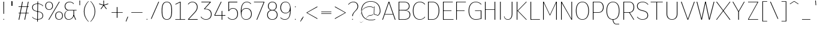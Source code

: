 SplineFontDB: 3.2
FontName: Untitled1
FullName: Untitled1
FamilyName: Untitled1
Weight: Regular
Copyright: Copyright (c) 2025, Bastien
UComments: "2025-9-1: Created with FontForge (http://fontforge.org)"
Version: 001.000
ItalicAngle: 0
UnderlinePosition: -100
UnderlineWidth: 50
Ascent: 800
Descent: 200
InvalidEm: 0
LayerCount: 2
Layer: 0 0 "Arri+AOgA-re" 1
Layer: 1 0 "Avant" 0
XUID: [1021 567 -905497874 12176008]
StyleMap: 0x0000
FSType: 0
OS2Version: 0
OS2_WeightWidthSlopeOnly: 0
OS2_UseTypoMetrics: 1
CreationTime: 1756745689
ModificationTime: 1756746653
OS2TypoAscent: 0
OS2TypoAOffset: 1
OS2TypoDescent: 0
OS2TypoDOffset: 1
OS2TypoLinegap: 90
OS2WinAscent: 0
OS2WinAOffset: 1
OS2WinDescent: 0
OS2WinDOffset: 1
HheadAscent: 0
HheadAOffset: 1
HheadDescent: 0
HheadDOffset: 1
DEI: 91125
Encoding: ISO8859-1
UnicodeInterp: none
NameList: AGL For New Fonts
DisplaySize: -48
AntiAlias: 1
FitToEm: 0
WinInfo: 0 18 14
BeginChars: 256 95

StartChar: space
Encoding: 32 32 0
Width: 201
VWidth: 999
Flags: HW
LayerCount: 2
EndChar

StartChar: exclam
Encoding: 33 33 1
Width: 301
VWidth: 999
Flags: HW
LayerCount: 2
Fore
SplineSet
141 721 m 1
 170 721 l 1
 169 238 l 1
 142 238 l 1
 141 721 l 1
174 18 m 0
 174 13 171 8 168 5 c 0
 165 2 161 0 156 0 c 0
 151 0 146 2 143 5 c 0
 140 8 137 13 137 18 c 0
 137 23 140 28 143 31 c 0
 146 34 151 36 156 36 c 0
 161 36 165 34 168 31 c 0
 171 28 174 23 174 18 c 0
EndSplineSet
EndChar

StartChar: quotedbl
Encoding: 34 34 2
Width: 381
VWidth: 999
Flags: HW
LayerCount: 2
Fore
SplineSet
189 772 m 1
 217 772 l 1
 217 576 l 1
 189 576 l 1
 189 772 l 1
204 576 m 1
 177 576 l 1
 177 772 l 1
 204 772 l 1
 204 576 l 1
EndSplineSet
EndChar

StartChar: numbersign
Encoding: 35 35 3
Width: 603
VWidth: 999
Flags: HW
LayerCount: 2
Fore
SplineSet
100 514 m 1
 100 536 l 1
 520 536 l 1
 520 514 l 1
 100 514 l 1
100 246 m 1
 100 268 l 1
 520 268 l 1
 520 246 l 1
 100 246 l 1
100 0 m 1
 248 721 l 1
 278 721 l 1
 129 0 l 1
 100 0 l 1
343 0 m 1
 491 721 l 1
 520 721 l 1
 372 0 l 1
 343 0 l 1
EndSplineSet
EndChar

StartChar: dollar
Encoding: 36 36 4
Width: 574
VWidth: 999
Flags: HW
LayerCount: 2
Fore
SplineSet
301 684 m 0
 389 684 472 647 530 582 c 1
 518 565 l 1
 463 628 384 664 301 664 c 0
 183 664 92 619 92 512 c 0
 92 425 152 378 240 359 c 2
 355 335 l 2
 457 313 526 260 526 159 c 0
 526 36 424 -18 289 -18 c 0
 203 -18 121 20 64 85 c 1
 76 101 l 1
 129 38 207 3 289 3 c 0
 408 3 499 51 499 159 c 0
 499 247 439 296 350 315 c 2
 235 339 l 2
 133 361 64 413 64 512 c 0
 64 634 167 684 301 684 c 0
287 772 m 1
 315 772 l 1
 303 -105 l 1
 275 -105 l 1
 287 772 l 1
EndSplineSet
EndChar

StartChar: percent
Encoding: 37 37 5
Width: 789
VWidth: 999
Flags: HW
LayerCount: 2
Fore
SplineSet
168 0 m 1
 613 721 l 1
 642 721 l 1
 198 0 l 1
 168 0 l 1
198 729 m 1
 299 729 359 662 359 560 c 0
 359 458 299 390 198 390 c 0
 97 390 36 458 36 560 c 0
 36 662 97 729 198 729 c 1
 198 708 l 1
 113 708 65 648 65 560 c 0
 65 472 113 412 198 412 c 0
 283 412 330 472 330 560 c 0
 330 648 283 708 198 708 c 1
 198 729 l 1
613 -8 m 1
 512 -8 451 59 451 161 c 0
 451 263 512 331 613 331 c 0
 714 331 775 263 775 161 c 0
 775 59 714 -8 613 -8 c 1
 613 13 l 1
 698 13 746 73 746 161 c 0
 746 249 698 309 613 309 c 0
 528 309 481 249 481 161 c 0
 481 73 528 13 613 13 c 1
 613 -8 l 1
EndSplineSet
EndChar

StartChar: ampersand
Encoding: 38 38 6
Width: 593
VWidth: 999
Flags: HW
LayerCount: 2
Fore
SplineSet
254 729 m 0
 322 729 387 701 433 650 c 1
 420 632 l 1
 378 680 318 708 254 708 c 0
 146 708 76 643 76 536 c 0
 76 463 128 400 200 386 c 1
 543 386 l 1
 543 364 l 1
 200 364 l 1
 179 375 l 1
 102 390 47 458 47 536 c 0
 47 658 130 729 254 729 c 0
179 375 m 1
 200 364 l 1
 119 343 63 270 63 187 c 0
 63 85 116 13 214 13 c 0
 314 13 399 87 412 187 c 1
 436 182 l 1
 419 72 325 -8 214 -8 c 0
 100 -8 34 70 34 187 c 0
 34 275 93 353 179 375 c 1
412 375 m 1
 441 375 l 1
 441 187 l 1
 522 0 l 1
 493 0 l 1
 412 187 l 1
 412 375 l 1
EndSplineSet
EndChar

StartChar: quotesingle
Encoding: 39 39 7
Width: 147
VWidth: 999
Flags: HW
LayerCount: 2
Fore
SplineSet
62 799 m 1
 91 799 l 1
 89 598 l 1
 64 598 l 1
 62 799 l 1
EndSplineSet
EndChar

StartChar: parenleft
Encoding: 40 40 8
Width: 334
VWidth: 999
Flags: HW
LayerCount: 2
Fore
SplineSet
284 772 m 1
 304 772 l 1
 188 655 123 497 123 332 c 0
 123 167 188 9 304 -108 c 1
 284 -108 l 1
 163 7 95 166 95 332 c 0
 95 498 163 657 284 772 c 1
EndSplineSet
EndChar

StartChar: parenright
Encoding: 41 41 9
Width: 334
VWidth: 999
Flags: HW
LayerCount: 2
Fore
SplineSet
40 772 m 1
 61 772 l 1
 182 657 249 498 249 332 c 0
 249 166 182 7 61 -108 c 1
 40 -108 l 1
 156 9 222 167 222 332 c 0
 222 497 156 655 40 772 c 1
EndSplineSet
EndChar

StartChar: asterisk
Encoding: 42 42 10
Width: 534
VWidth: 999
Flags: HW
LayerCount: 2
Fore
SplineSet
271 588 m 1
 81 648 l 1
 90 675 l 1
 279 612 l 1
 271 588 l 1
285 593 m 1
 169 431 l 1
 146 447 l 1
 264 607 l 1
 285 593 l 1
285 607 m 1
 403 447 l 1
 380 431 l 1
 264 593 l 1
 285 607 l 1
271 612 m 1
 460 675 l 1
 468 648 l 1
 279 588 l 1
 271 612 l 1
262 600 m 1
 260 799 l 1
 289 799 l 1
 287 600 l 1
 262 600 l 1
EndSplineSet
EndChar

StartChar: plus
Encoding: 43 43 11
Width: 603
VWidth: 999
Flags: HW
LayerCount: 2
Fore
SplineSet
78 278 m 1
 78 299 l 1
 542 299 l 1
 542 278 l 1
 78 278 l 1
295 57 m 1
 295 520 l 1
 325 520 l 1
 325 57 l 1
 295 57 l 1
EndSplineSet
EndChar

StartChar: comma
Encoding: 44 44 12
Width: 231
VWidth: 999
Flags: HW
LayerCount: 2
Fore
SplineSet
143 103 m 1
 172 103 l 1
 93 -103 l 1
 67 -103 l 1
 143 103 l 1
EndSplineSet
EndChar

StartChar: hyphen
Encoding: 45 45 13
Width: 603
VWidth: 999
Flags: HW
LayerCount: 2
Fore
SplineSet
78 278 m 1
 78 299 l 1
 542 299 l 1
 542 278 l 1
 78 278 l 1
EndSplineSet
EndChar

StartChar: period
Encoding: 46 46 14
Width: 251
VWidth: 999
Flags: HW
LayerCount: 2
Fore
SplineSet
148 10 m 0
 148 5 146 0 143 -3 c 0
 140 -6 135 -8 130 -8 c 0
 125 -8 120 -6 117 -3 c 0
 114 0 111 5 111 10 c 0
 111 15 114 20 117 23 c 0
 120 26 125 28 130 28 c 0
 135 28 140 26 143 23 c 0
 146 20 148 15 148 10 c 0
EndSplineSet
EndChar

StartChar: slash
Encoding: 47 47 15
Width: 417
VWidth: 999
Flags: HW
LayerCount: 2
Fore
SplineSet
358 729 m 1
 387 729 l 1
 72 -8 l 1
 42 -8 l 1
 358 729 l 1
EndSplineSet
EndChar

StartChar: zero
Encoding: 48 48 16
Width: 553
VWidth: 999
Flags: HW
LayerCount: 2
Fore
SplineSet
284 708 m 0
 123 708 96 547 96 360 c 0
 96 173 123 13 284 13 c 4
 445 13 472 173 472 360 c 0
 472 547 445 708 284 708 c 0
284 729 m 0
 459 729 502 582 502 360 c 0
 502 135 459 -8 284 -8 c 0
 109 -8 67 135 67 360 c 0
 67 582 109 729 284 729 c 0
EndSplineSet
EndChar

StartChar: one
Encoding: 49 49 17
Width: 553
VWidth: 999
Flags: HW
LayerCount: 2
Fore
SplineSet
281 721 m 1
 310 721 l 1
 310 22 l 1
 497 22 l 5
 497 0 l 5
 310 0 l 1
 281 0 l 1
 86 0 l 5
 86 22 l 5
 281 22 l 1
 281 695 l 1
 92 605 l 1
 92 631 l 1
 281 721 l 1
EndSplineSet
EndChar

StartChar: two
Encoding: 50 50 18
Width: 553
VWidth: 999
Flags: HW
HStem: 0 22<104.302 469> 708 21<185.331 308.303>
VStem: 439 30<434.436 591.732>
LayerCount: 2
Fore
SplineSet
62 630 m 1
 98 686 168 729 244 729 c 0
 374 729 469 644 469 512 c 0
 469 422 414 346 352 281 c 2
 104.301757812 26 l 5
 469 26 l 5
 469 0 l 1
 67 0 l 1
 67 22 l 1
 330 296 l 2
 388 357 439 428 439 512 c 0
 439 629 358 708 244 708 c 0
 172 708 106 659 80 616 c 1
 62 630 l 1
EndSplineSet
EndChar

StartChar: three
Encoding: 51 51 19
Width: 553
VWidth: 999
Flags: HW
LayerCount: 2
Fore
SplineSet
75 721 m 1
 469 721 l 1
 469 702 l 1
 219 429 l 1
 381 429 502 378 502 211 c 0
 502 71 403 -8 259 -8 c 0
 181 -8 86 38 46 105 c 5
 64 119 l 1
 100 55 185 13 259 13 c 0
 387 13 472 86 472 211 c 0
 472 347 376 408 228 408 c 2
 193 408 l 1
 186 429 l 1
 427 696 l 1
 75 696 l 1
 75 721 l 1
EndSplineSet
EndChar

StartChar: four
Encoding: 52 52 20
Width: 553
VWidth: 999
Flags: HW
LayerCount: 2
Fore
SplineSet
369 354 m 1
 398 365 l 1
 398 195 l 1
 526 195 l 1
 526 170 l 1
 398 170 l 1
 398 0 l 1
 369 0 l 1
 369 170 l 1
 67 170 l 1
 67 195 l 1
 338 721 l 1
 368 721 l 5
 97 195 l 5
 369 195 l 1
 369 354 l 1
EndSplineSet
EndChar

StartChar: five
Encoding: 53 53 21
Width: 553
VWidth: 999
Flags: HW
LayerCount: 2
Fore
SplineSet
129 346 m 5
 100 346 l 5
 100 721 l 5
 474 721 l 5
 474 694 l 5
 129 694 l 5
 129 381.459912167 l 5
 163.161022764 439.819970722 216.76074493 469 291 469 c 4
 425 469 502 376 502 238 c 4
 502 87 417 -8 266 -8 c 4
 183 -8 119 27 72 83 c 5
 89 98 l 5
 132 44 197 13 266 13 c 4
 400 13 472 102 472 238 c 4
 472 362 408 448 290 448 c 4
 221 448 153 407 129 346 c 5
EndSplineSet
EndChar

StartChar: six
Encoding: 54 54 22
Width: 553
VWidth: 999
Flags: HWO
LayerCount: 2
Fore
SplineSet
497 650 m 1
 485 632 l 1
 445 680 386 708 324 708 c 0
 139 708 96 529 96 317 c 2
 96 230 l 2
 96 102 162 13 284 13 c 0
 415 13 497 98 497 230 c 0
 497 360 423 447 297 447 c 0
 171 447 96 360 96 230 c 1
 77 230 l 1
 77 373 158 469 297 469 c 0
 440 469 526 374 526 230 c 0
 526 83 432 -8 284 -8 c 0
 123 -8 67 136 67 317 c 4
 67 544 125 729 324 729 c 0
 391 729 454 701 497 650 c 1
EndSplineSet
EndChar

StartChar: seven
Encoding: 55 55 23
Width: 553
VWidth: 999
Flags: HW
LayerCount: 2
Fore
SplineSet
67 699 m 1
 67 721 l 1
 502 721 l 1
 502 699 l 1
 67 699 l 1
472 699 m 1
 502 699 l 1
 200 0 l 1
 171 0 l 1
 472 699 l 1
EndSplineSet
EndChar

StartChar: eight
Encoding: 56 56 24
Width: 553
VWidth: 999
Flags: HW
LayerCount: 2
Fore
SplineSet
284 708 m 1
 284 729 l 1
 397 729 469 659 469 546 c 0
 469 434 396 365 284 365 c 0
 172 365 100 434 100 546 c 0
 100 659 171 729 284 729 c 1
 284 708 l 1
 187 708 129 644 129 546 c 0
 129 448 187 385 284 385 c 0
 381 385 439 448 439 546 c 0
 439 644 381 708 284 708 c 1
284 365 m 1
 284 385 l 1
 413 385 502 314 502 189 c 0
 502 64 414 -8 284 -8 c 0
 154 -8 67 64 67 189 c 0
 67 314 155 385 284 385 c 1
 284 365 l 1
 171 365 96 300 96 189 c 0
 96 78 171 13 284 13 c 0
 397 13 472 78 472 189 c 0
 472 300 397 365 284 365 c 1
EndSplineSet
EndChar

StartChar: nine
Encoding: 57 57 25
Width: 553
VWidth: 999
Flags: HW
LayerCount: 2
Fore
SplineSet
78 89 m 1
 125 41 189 13 256 13 c 0
 470 13 472 238 472 487 c 0
 472 616 407 708 284 708 c 0
 161 708 96 616 96 487 c 0
 96 361 163 274 284 274 c 0
 405 274 472 361 472 487 c 1
 499 487 l 1
 510 361 411 252 284 252 c 0
 147 252 67 347 67 487 c 0
 67 631 145 729 284 729 c 0
 443 729 502 588 502 409 c 0
 502 182 454 -8 256 -8 c 0
 184 -8 116 20 66 71 c 1
 78 89 l 1
EndSplineSet
EndChar

StartChar: colon
Encoding: 58 58 26
Width: 276
VWidth: 999
Flags: HW
LayerCount: 2
Fore
SplineSet
161 10 m 0
 161 5 159 0 156 -3 c 0
 153 -6 148 -8 143 -8 c 0
 138 -8 133 -6 130 -3 c 0
 127 0 124 5 124 10 c 0
 124 15 127 20 130 23 c 0
 133 26 138 28 143 28 c 0
 148 28 153 26 156 23 c 0
 159 20 161 15 161 10 c 0
161 526 m 0
 161 521 159 516 156 513 c 0
 153 510 148 507 143 507 c 0
 138 507 133 510 130 513 c 0
 127 516 124 521 124 526 c 0
 124 531 127 535 130 538 c 0
 133 541 138 544 143 544 c 0
 148 544 153 541 156 538 c 0
 159 535 161 531 161 526 c 0
EndSplineSet
EndChar

StartChar: semicolon
Encoding: 59 59 27
Width: 276
VWidth: 999
Flags: HW
LayerCount: 2
Fore
SplineSet
161 10 m 0
 161 5 159 0 156 -3 c 0
 153 -6 148 -8 143 -8 c 0
 138 -8 133 -6 130 -3 c 0
 127 0 124 5 124 10 c 0
 124 15 127 20 130 23 c 0
 133 26 138 28 143 28 c 0
 148 28 153 26 156 23 c 0
 159 20 161 15 161 10 c 0
189 103 m 1
 218 103 l 1
 93 -103 l 1
 67 -103 l 1
 189 103 l 1
EndSplineSet
EndChar

StartChar: less
Encoding: 60 60 28
Width: 563
VWidth: 999
Flags: HW
LayerCount: 2
Fore
SplineSet
67 257 m 1
 67 279 l 1
 512 540 l 1
 512 511 l 1
 67 257 l 1
67 257 m 1
 67 279 l 1
 512 25 l 1
 512 -4 l 1
 67 257 l 1
EndSplineSet
EndChar

StartChar: equal
Encoding: 61 61 29
Width: 603
VWidth: 999
Flags: HW
LayerCount: 2
Fore
SplineSet
100 297 m 1
 100 319 l 1
 520 319 l 1
 520 297 l 1
 100 297 l 1
520 238 m 1
 520 217 l 1
 100 217 l 1
 100 238 l 1
 520 238 l 1
EndSplineSet
EndChar

StartChar: greater
Encoding: 62 62 30
Width: 563
VWidth: 999
Flags: HW
LayerCount: 2
Fore
SplineSet
512 257 m 1
 67 511 l 1
 67 540 l 1
 512 279 l 1
 512 257 l 1
512 257 m 1
 67 -4 l 1
 67 25 l 1
 512 279 l 1
 512 257 l 1
EndSplineSet
EndChar

StartChar: question
Encoding: 63 63 31
Width: 518
VWidth: 999
Flags: HW
LayerCount: 2
Fore
SplineSet
48 622 m 1
 100 690 180 729 266 729 c 0
 387 729 466 658 466 539 c 0
 466 441 400 395 333 324 c 0
 285 274 244 213 244 144 c 1
 214 144 l 1
 214 222 267 287 322 343 c 0
 377 400 436 460 436 539 c 0
 436 643 370 708 266 708 c 0
 185 708 108 669 60 604 c 1
 48 622 l 1
247 10 m 0
 247 5 245 0 242 -3 c 0
 239 -6 234 -8 229 -8 c 0
 224 -8 219 -6 216 -3 c 0
 213 0 211 5 211 10 c 0
 211 15 213 20 216 23 c 0
 219 26 224 28 229 28 c 0
 234 28 239 26 242 23 c 0
 245 20 247 15 247 10 c 0
EndSplineSet
EndChar

StartChar: at
Encoding: 64 64 32
Width: 908
VWidth: 999
Flags: HW
LayerCount: 2
Fore
SplineSet
652 -10 m 1
 652 -31 l 1
 592 -50 529 -59 466 -59 c 0
 216 -59 64 104 64 357 c 0
 64 610 216 773 466 773 c 0
 719 773 869 600 869 340 c 0
 869 262 831 190 768 144 c 1
 757 143 l 1
 588 204 l 1
 597 222 l 1
 761 163 l 1
 811 208 841 272 841 340 c 0
 841 586 704 753 466 753 c 0
 232 753 91 596 91 357 c 0
 91 118 232 -38 466 -38 c 0
 529 -38 592 -29 652 -10 c 1
597 546 m 1
 618 546 l 1
 609 204 l 1
 588 204 l 1
 597 546 l 1
595 461 m 1
 610 471 l 1
 563 521 498 550 429 550 c 0
 135 550 1 310 1 -10 c 0
 1 -403 277 143 429 143 c 0
 488 143 544 165 588 204 c 1
 592 222 l 1
 546 184 488 164 429 164 c 0
 281 164 1 -431 1 -10 c 0
 1 301 141 530 429 530 c 0
 491 530 551 505 595 461 c 1
EndSplineSet
EndChar

StartChar: A
Encoding: 65 65 33
Width: 623
VWidth: 999
Flags: HW
LayerCount: 2
Fore
SplineSet
320 721 m 1
 335 721 l 1
 599 0 l 1
 569 0 l 1
 307 721 l 1
 320 721 l 1
306 721 m 1
 334 721 l 1
 71 0 l 1
 42 0 l 1
 306 721 l 1
153 226 m 1
 488 226 l 1
 488 206 l 1
 153 206 l 1
 153 226 l 1
EndSplineSet
EndChar

StartChar: B
Encoding: 66 66 34
Width: 613
VWidth: 999
Flags: HW
LayerCount: 2
Fore
SplineSet
100 721 m 1
 337 721 l 2
 464 721 557 663 557 545 c 0
 557 429 463 374 337 374 c 1
 100 383 l 1
 100 393 l 1
 337 393 l 2
 447 393 528 444 528 546 c 0
 528 648 447 699 337 699 c 2
 100 699 l 1
 100 721 l 1
100 383 m 1
 337 384 l 2
 478 384 589 333 589 206 c 0
 589 69 483 0 337 0 c 2
 100 0 l 1
 115 22 l 1
 337 22 l 2
 465 22 559 79 559 197 c 0
 559 315 465 373 337 373 c 2
 100 373 l 1
 100 383 l 1
100 721 m 1
 129 721 l 1
 129 0 l 1
 100 0 l 1
 100 721 l 1
EndSplineSet
EndChar

StartChar: C
Encoding: 67 67 35
Width: 608
VWidth: 999
Flags: HW
LayerCount: 2
Fore
SplineSet
568 611 m 1
 517 672 442 708 362 708 c 0
 180 708 96 558 96 360 c 0
 96 162 180 13 362 13 c 0
 452 13 514 45 568 117 c 1
 581 99 l 1
 529 31 447 -8 362 -8 c 0
 164 -8 67 147 67 360 c 0
 67 573 164 729 362 729 c 0
 455 729 520 700 581 629 c 1
 568 611 l 1
EndSplineSet
EndChar

StartChar: D
Encoding: 68 68 36
Width: 623
VWidth: 999
Flags: HW
LayerCount: 2
Fore
SplineSet
100 699 m 1
 100 721 l 1
 288 721 l 2
 478 721 574 574 574 371 c 0
 574 159 483 0 288 0 c 2
 100 0 l 1
 100 22 l 1
 288 22 l 2
 468 22 544 173 544 371 c 0
 544 560 462 699 288 699 c 2
 100 699 l 1
100 721 m 1
 129 721 l 1
 129 0 l 1
 100 0 l 1
 100 721 l 1
EndSplineSet
EndChar

StartChar: E
Encoding: 69 69 37
Width: 553
VWidth: 999
Flags: HW
LayerCount: 2
Fore
SplineSet
100 721 m 1
 129 721 l 1
 129 0 l 1
 100 0 l 1
 100 721 l 1
115 699 m 1
 115 721 l 1
 511 721 l 1
 511 699 l 1
 115 699 l 1
115 350 m 1
 115 371 l 1
 454 371 l 1
 454 350 l 1
 115 350 l 1
115 0 m 1
 115 22 l 1
 539 22 l 1
 539 0 l 1
 115 0 l 1
EndSplineSet
EndChar

StartChar: F
Encoding: 70 70 38
Width: 548
VWidth: 999
Flags: HW
LayerCount: 2
Fore
SplineSet
100 721 m 1
 129 721 l 1
 129 0 l 1
 100 0 l 1
 100 721 l 1
115 699 m 1
 115 721 l 1
 506 721 l 1
 506 699 l 1
 115 699 l 1
115 350 m 1
 115 371 l 1
 450 371 l 1
 450 350 l 1
 115 350 l 1
EndSplineSet
EndChar

StartChar: G
Encoding: 71 71 39
Width: 653
VWidth: 999
Flags: HW
LayerCount: 2
Fore
SplineSet
592 612 m 1
 534 673 453 708 369 708 c 0
 184 708 96 560 96 360 c 0
 96 164 186 22 369 22 c 0
 449 22 530 36 605 65 c 1
 605 43 l 1
 530 14 449 0 369 0 c 0
 171 0 67 150 67 360 c 0
 67 574 168 729 369 729 c 0
 458 729 543 693 605 630 c 1
 592 612 l 1
575 43 m 1
 575 360 l 1
 605 360 l 1
 605 43 l 1
 575 43 l 1
605 371 m 1
 605 350 l 1
 336 350 l 1
 336 371 l 1
 605 371 l 1
EndSplineSet
EndChar

StartChar: H
Encoding: 72 72 40
Width: 613
VWidth: 999
Flags: HW
LayerCount: 2
Fore
SplineSet
100 721 m 1
 129 721 l 1
 129 0 l 1
 100 0 l 1
 100 721 l 1
501 0 m 1
 501 721 l 1
 531 721 l 1
 531 0 l 1
 501 0 l 1
115 386 m 1
 115 407 l 1
 516 407 l 1
 516 386 l 1
 115 386 l 1
EndSplineSet
EndChar

StartChar: I
Encoding: 73 73 41
Width: 231
VWidth: 999
Flags: W
HStem: 0 21G<105 134> 701 20G<105 134>
VStem: 105 29<0 721>
LayerCount: 2
Fore
SplineSet
105 721 m 1
 134 721 l 1
 134 0 l 1
 105 0 l 1
 105 721 l 1
EndSplineSet
EndChar

StartChar: J
Encoding: 74 74 42
Width: 482
VWidth: 999
Flags: HW
LayerCount: 2
Fore
SplineSet
367 721 m 1
 397 721 l 1
 397 216 l 2
 397 85 330 -8 206 -8 c 0
 120 -8 63 37 44 121 c 1
 57 139 l 1
 71 58 124 12 206 12 c 0
 315 12 367 99 367 216 c 2
 367 721 l 1
EndSplineSet
EndChar

StartChar: K
Encoding: 75 75 43
Width: 583
VWidth: 999
Flags: HW
LayerCount: 2
Fore
SplineSet
100 721 m 1
 129 721 l 1
 129 0 l 1
 100 0 l 1
 100 721 l 1
494 721 m 1
 524 721 l 1
 158 360 l 1
 524 0 l 1
 494 0 l 1
 129 360 l 1
 494 721 l 1
EndSplineSet
EndChar

StartChar: L
Encoding: 76 76 44
Width: 523
VWidth: 999
Flags: HW
LayerCount: 2
Fore
SplineSet
100 721 m 1
 129 721 l 1
 129 0 l 1
 100 0 l 1
 100 721 l 1
115 0 m 1
 115 22 l 1
 494 22 l 1
 494 0 l 1
 115 0 l 1
EndSplineSet
EndChar

StartChar: M
Encoding: 77 77 45
Width: 754
VWidth: 999
Flags: HW
LayerCount: 2
Fore
SplineSet
100 721 m 1
 129 721 l 1
 129 0 l 1
 100 0 l 1
 100 721 l 1
645 721 m 1
 675 721 l 1
 675 0 l 1
 645 0 l 1
 645 721 l 1
108 721 m 1
 129 721 l 1
 398 180 l 1
 377 180 l 1
 108 721 l 1
645 721 m 1
 667 721 l 1
 398 180 l 1
 377 180 l 1
 645 721 l 1
EndSplineSet
EndChar

StartChar: N
Encoding: 78 78 46
Width: 643
VWidth: 999
Flags: HW
LayerCount: 2
Fore
SplineSet
100 721 m 1
 129 721 l 1
 129 0 l 1
 100 0 l 1
 100 721 l 1
532 721 m 1
 561 721 l 1
 561 0 l 1
 532 0 l 1
 532 721 l 1
100 721 m 1
 129 721 l 1
 554 0 l 1
 532 0 l 1
 100 721 l 1
EndSplineSet
EndChar

StartChar: O
Encoding: 79 79 47
Width: 663
VWidth: 999
Flags: W
HStem: -8 21<273.846 408.154> 708 21<274.389 407.611>
VStem: 67 29<223.103 497.045> 586 29<223.103 497.045>
LayerCount: 2
Fore
SplineSet
341 729 m 1
 532 729 615 569 615 360 c 0
 615 151 532 -8 341 -8 c 0
 150 -8 67 151 67 360 c 0
 67 569 150 729 341 729 c 1
 341 708 l 1
 166 708 96 555 96 360 c 0
 96 165 166 13 341 13 c 0
 516 13 586 165 586 360 c 0
 586 555 516 708 341 708 c 1
 341 729 l 1
EndSplineSet
EndChar

StartChar: P
Encoding: 80 80 48
Width: 603
VWidth: 999
Flags: HW
LayerCount: 2
Fore
SplineSet
100 721 m 1
 129 721 l 1
 129 0 l 1
 100 0 l 1
 100 721 l 1
115 721 m 1
 341 721 l 2
 472 721 553 637 553 505 c 0
 553 373 472 288 341 288 c 2
 115 288 l 1
 115 310 l 1
 341 310 l 2
 456 310 524 388 524 505 c 0
 524 622 456 699 341 699 c 2
 115 699 l 1
 115 721 l 1
EndSplineSet
EndChar

StartChar: Q
Encoding: 81 81 49
Width: 663
VWidth: 999
Flags: HW
LayerCount: 2
Fore
SplineSet
341 729 m 1
 532 729 614 570 614 361 c 0
 614 152 532 -7 341 -7 c 0
 150 -7 67 152 67 361 c 0
 67 570 150 729 341 729 c 1
 341 708 l 1
 166 708 96 556 96 361 c 0
 96 166 166 14 341 14 c 0
 516 14 585 166 585 361 c 0
 585 556 516 708 341 708 c 1
 341 729 l 1
355 1 m 1
 355 -88 398 -175 478 -175 c 2
 600 -175 l 1
 600 -197 l 1
 478 -197 l 2
 384 -197 326 -101 326 1 c 1
 355 1 l 1
EndSplineSet
EndChar

StartChar: R
Encoding: 82 82 50
Width: 603
VWidth: 999
Flags: HW
LayerCount: 2
Fore
SplineSet
100 721 m 1
 129 721 l 1
 129 0 l 1
 100 0 l 1
 100 721 l 1
115 721 m 1
 341 721 l 2
 472 721 553 637 553 505 c 0
 553 373 472 288 341 288 c 2
 115 288 l 1
 115 310 l 1
 341 310 l 2
 456 310 524 388 524 505 c 0
 524 622 456 699 341 699 c 2
 115 699 l 1
 115 721 l 1
356 299 m 1
 553 0 l 1
 524 0 l 1
 326 299 l 1
 356 299 l 1
EndSplineSet
EndChar

StartChar: S
Encoding: 83 83 51
Width: 583
VWidth: 999
Flags: HW
LayerCount: 2
Fore
SplineSet
306 729 m 0
 396 729 481 690 539 622 c 1
 526 604 l 1
 472 670 391 708 306 708 c 0
 187 708 96 659 96 550 c 0
 96 462 156 414 245 392 c 2
 361 363 l 2
 465 337 533 279 533 175 c 0
 533 49 431 -8 294 -8 c 0
 206 -8 123 31 67 99 c 1
 79 117 l 1
 131 52 210 13 294 13 c 0
 414 13 503 65 503 175 c 0
 503 265 445 315 355 337 c 2
 239 366 l 2
 136 392 67 448 67 550 c 0
 67 674 170 729 306 729 c 0
EndSplineSet
EndChar

StartChar: T
Encoding: 84 84 52
Width: 613
VWidth: 999
Flags: HW
LayerCount: 2
Fore
SplineSet
64 699 m 1
 64 721 l 1
 567 721 l 1
 567 699 l 1
 64 699 l 1
301 710 m 1
 330 710 l 1
 330 0 l 1
 301 0 l 1
 301 710 l 1
EndSplineSet
EndChar

StartChar: U
Encoding: 85 85 53
Width: 638
VWidth: 999
Flags: HW
LayerCount: 2
Fore
SplineSet
100 721 m 1
 129 721 l 1
 129 228 l 2
 129 99 203 13 328 13 c 0
 454 13 527 99 527 228 c 2
 527 721 l 1
 556 721 l 1
 556 228 l 2
 556 85 470 -8 328 -8 c 0
 186 -8 100 85 100 228 c 2
 100 721 l 1
EndSplineSet
EndChar

StartChar: V
Encoding: 86 86 54
Width: 658
VWidth: 999
Flags: HW
LayerCount: 2
Fore
SplineSet
50 721 m 1
 80 721 l 1
 350 0 l 1
 324 0 l 1
 50 721 l 1
597 721 m 1
 626 721 l 1
 353 0 l 1
 327 0 l 1
 597 721 l 1
EndSplineSet
EndChar

StartChar: W
Encoding: 87 87 55
Width: 824
VWidth: 999
Flags: HW
LayerCount: 2
Fore
SplineSet
50 721 m 1
 80 721 l 1
 178 360 l 1
 274 0 l 1
 248 0 l 1
 149 360 l 1
 50 721 l 1
250 0 m 1
 328 360 l 1
 328 360 l 1
 409 721 l 1
 435 721 l 1
 357 360 l 1
 357 360 l 1
 277 0 l 1
 250 0 l 1
412 721 m 1
 438 721 l 1
 519 360 l 1
 519 360 l 1
 596 0 l 1
 570 0 l 1
 489 360 l 1
 489 360 l 1
 412 721 l 1
573 0 m 1
 668 360 l 1
 767 721 l 1
 796 721 l 1
 698 360 l 1
 599 0 l 1
 573 0 l 1
EndSplineSet
EndChar

StartChar: X
Encoding: 88 88 56
Width: 663
VWidth: 999
Flags: HW
LayerCount: 2
Fore
SplineSet
42 721 m 1
 75 721 l 1
 356 360 l 1
 640 0 l 1
 607 0 l 1
 326 360 l 1
 42 721 l 1
611 721 m 1
 640 721 l 1
 355 360 l 1
 71 0 l 1
 42 0 l 1
 327 360 l 1
 611 721 l 1
EndSplineSet
EndChar

StartChar: Y
Encoding: 89 89 57
Width: 593
VWidth: 999
Flags: HW
LayerCount: 2
Fore
SplineSet
50 721 m 1
 80 721 l 1
 317 324 l 1
 290 324 l 1
 50 721 l 1
530 721 m 1
 559 721 l 1
 320 324 l 1
 293 324 l 1
 530 721 l 1
290 324 m 1
 320 324 l 1
 320 0 l 1
 290 0 l 1
 290 324 l 1
EndSplineSet
EndChar

StartChar: Z
Encoding: 90 90 58
Width: 603
VWidth: 999
Flags: HW
LayerCount: 2
Fore
SplineSet
100 699 m 1
 100 721 l 1
 520 721 l 1
 520 699 l 1
 100 699 l 1
100 0 m 1
 100 22 l 1
 520 22 l 1
 520 0 l 1
 100 0 l 1
507 722 m 1
 520 699 l 1
 113 -1 l 1
 100 22 l 1
 507 722 l 1
EndSplineSet
EndChar

StartChar: bracketleft
Encoding: 91 91 59
Width: 381
VWidth: 999
Flags: HW
LayerCount: 2
Fore
SplineSet
95 772 m 1
 123 772 l 1
 123 -108 l 1
 95 -108 l 1
 95 772 l 1
123 751 m 1
 123 772 l 1
 298 772 l 1
 298 751 l 1
 123 751 l 1
123 -108 m 1
 123 -88 l 1
 298 -88 l 1
 298 -108 l 1
 123 -108 l 1
EndSplineSet
EndChar

StartChar: backslash
Encoding: 92 92 60
Width: 417
VWidth: 999
Flags: HW
LayerCount: 2
Fore
SplineSet
42 729 m 1
 72 729 l 1
 387 -8 l 1
 358 -8 l 1
 42 729 l 1
EndSplineSet
EndChar

StartChar: bracketright
Encoding: 93 93 61
Width: 381
VWidth: 999
Flags: HW
LayerCount: 2
Fore
SplineSet
270 772 m 1
 298 772 l 1
 298 -108 l 1
 270 -108 l 1
 270 772 l 1
270 751 m 1
 95 751 l 1
 95 772 l 1
 270 772 l 1
 270 751 l 1
270 -108 m 1
 95 -108 l 1
 95 -88 l 1
 270 -88 l 1
 270 -108 l 1
EndSplineSet
EndChar

StartChar: asciicircum
Encoding: 94 94 62
Width: 480
VWidth: 999
Flags: HW
LayerCount: 2
Fore
SplineSet
64 658 m 1
 235 773 l 1
 259 773 l 1
 430 658 l 1
 417 642 l 1
 247 756 l 1
 247 756 l 1
 76 642 l 1
 64 658 l 1
EndSplineSet
EndChar

StartChar: underscore
Encoding: 95 95 63
Width: 533
VWidth: 999
Flags: HW
LayerCount: 2
Fore
SplineSet
100 0 m 1
 448 0 l 1
 448 -22 l 1
 100 -22 l 1
 100 0 l 1
EndSplineSet
EndChar

StartChar: grave
Encoding: 96 96 64
Width: 269
VWidth: 999
Flags: HW
LayerCount: 2
Fore
SplineSet
125 799 m 1
 153 799 l 1
 166 598 l 1
 141 598 l 1
 125 799 l 1
EndSplineSet
EndChar

StartChar: a
Encoding: 97 97 65
Width: 533
VWidth: 999
Flags: HW
LayerCount: 2
Fore
SplineSet
88 464 m 1
 135 520 185 544 258 544 c 0
 378 544 448 461 448 337 c 2
 448 0 l 1
 423 0 l 1
 419 101 l 1
 419 337 l 2
 419 446 362 522 258 522 c 0
 197 522 138 494 100 446 c 1
 88 464 l 1
448 305 m 1
 448 284 l 1
 243 284 l 2
 155 284 96 233 96 148 c 0
 96 63 155 13 243 13 c 0
 318 13 386 56 419 123 c 1
 419 101 l 1
 380 33 307 -8 229 -8 c 0
 131 -8 67 51 67 148 c 0
 67 251 144 305 253 305 c 2
 448 305 l 1
EndSplineSet
EndChar

StartChar: b
Encoding: 98 98 66
Width: 587
VWidth: 999
Flags: HW
LayerCount: 2
Fore
SplineSet
83 729 m 1
 113 729 l 1
 113 144 l 1
 108 0 l 1
 83 0 l 1
 83 144 l 1
 83 729 l 1
103 434 m 1
 147 502 221 544 302 544 c 0
 455 544 537 430 537 268 c 0
 537 106 455 -8 302 -8 c 0
 221 -8 147 33 103 101 c 1
 113 115 l 1
 154 51 226 12 302 12 c 0
 440 12 507 120 507 268 c 0
 507 416 440 523 302 523 c 0
 226 523 154 484 113 420 c 1
 103 434 l 1
EndSplineSet
EndChar

StartChar: c
Encoding: 99 99 67
Width: 508
VWidth: 999
Flags: HW
LayerCount: 2
Fore
SplineSet
455 455 m 1
 444 439 l 1
 401 498 351 524 277 524 c 0
 147 524 96 412 96 268 c 0
 96 124 147 11 277 11 c 0
 343 11 405 43 444 96 c 1
 455 80 l 1
 413 24 347 -8 277 -8 c 0
 133 -8 67 110 67 268 c 0
 67 426 133 544 277 544 c 0
 355 544 408 517 455 455 c 1
EndSplineSet
EndChar

StartChar: d
Encoding: 100 100 68
Width: 587
VWidth: 999
Flags: HW
LayerCount: 2
Fore
SplineSet
491 729 m 1
 520 729 l 1
 520 144 l 1
 520 0 l 1
 495 0 l 1
 491 144 l 1
 491 729 l 1
501 434 m 1
 491 420 l 1
 450 484 378 523 302 523 c 0
 164 523 96 416 96 268 c 0
 96 120 164 12 302 12 c 0
 378 12 450 51 491 115 c 1
 501 101 l 1
 457 33 382 -8 301 -8 c 0
 148 -8 67 106 67 268 c 0
 67 430 148 544 301 544 c 0
 382 544 457 502 501 434 c 1
EndSplineSet
EndChar

StartChar: e
Encoding: 101 101 69
Width: 548
VWidth: 999
Flags: HW
LayerCount: 2
Fore
SplineSet
493 263 m 1
 467 263 l 1
 467 283 l 2
 467 418 416 522 293 522 c 0
 163 522 96 422 96 283 c 2
 96 273 l 1
 96 263 l 2
 96 119 160 13 293 13 c 0
 355 13 416 35 464 75 c 1
 476 57 l 1
 424 15 360 -8 293 -8 c 0
 142 -8 67 110 67 273 c 0
 67 431 144 544 293 544 c 0
 434 544 497 427 497 273 c 0
 497 269 496 266 493 263 c 1
67 263 m 1
 67 283 l 1
 497 283 l 1
 493 263 l 1
 67 263 l 1
EndSplineSet
EndChar

StartChar: f
Encoding: 102 102 70
Width: 422
VWidth: 999
Flags: HW
LayerCount: 2
Fore
SplineSet
185 0 m 1
 185 624 l 2
 185 704 242 750 325 750 c 0
 339 750 354 749 368 748 c 1
 368 728 l 1
 326 728 l 2
 259 728 215 689 215 624 c 2
 215 0 l 1
 185 0 l 1
50 536 m 1
 368 536 l 1
 368 514 l 1
 50 514 l 1
 50 536 l 1
EndSplineSet
EndChar

StartChar: g
Encoding: 103 103 71
Width: 552
VWidth: 999
Flags: HW
LayerCount: 2
Fore
SplineSet
265 544 m 1
 383 544 463 480 463 367 c 0
 463 254 383 190 265 190 c 0
 147 190 67 254 67 367 c 0
 67 480 147 544 265 544 c 1
 265 523 l 1
 164 523 96 465 96 367 c 0
 96 269 164 212 265 212 c 0
 366 212 434 269 434 367 c 0
 434 465 366 523 265 523 c 1
 265 544 l 1
265 206 m 1
 265 190 l 1
 186 190 96 185 96 117 c 0
 96 41 177 43 265 43 c 2
 376 43 l 2
 450 43 501 5 501 -65 c 0
 501 -158 391 -197 284 -197 c 0
 184 -197 114 -168 42 -98 c 1
 58 -85 l 1
 126 -149 190 -175 284 -175 c 0
 377 -175 472 -142 472 -61 c 0
 472 -13 427 21 376 21 c 2
 265 21 l 2
 161 21 67 24 67 114 c 0
 67 204 161 206 265 206 c 1
526 536 m 1
 526 507 l 1
 376 507 l 1
 376 525 387 536 405 536 c 2
 526 536 l 1
EndSplineSet
EndChar

StartChar: h
Encoding: 104 104 72
Width: 553
VWidth: 999
Flags: HW
LayerCount: 2
Fore
SplineSet
100 721 m 1
 129 721 l 1
 129 0 l 1
 100 0 l 1
 100 721 l 1
122 375 m 1
 143 484 215 544 326 544 c 0
 431 544 485 464 485 353 c 2
 485 0 l 1
 456 0 l 1
 456 353 l 2
 456 450 414 523 325 523 c 0
 220 523 151 467 129 364 c 1
 122 375 l 1
EndSplineSet
EndChar

StartChar: i
Encoding: 105 105 73
Width: 301
VWidth: 999
Flags: HW
LayerCount: 2
Fore
SplineSet
67 514 m 1
 67 536 l 1
 186 536 l 1
 186 514 l 1
 67 514 l 1
172 536 m 1
 201 536 l 1
 201 0 l 1
 172 0 l 1
 172 536 l 1
205 690 m 0
 205 685 202 680 199 677 c 0
 196 674 191 672 186 672 c 0
 181 672 176 674 173 677 c 0
 170 680 168 685 168 690 c 0
 168 695 170 700 173 703 c 0
 176 706 181 708 186 708 c 0
 191 708 196 706 199 703 c 0
 202 700 205 695 205 690 c 0
EndSplineSet
EndChar

StartChar: j
Encoding: 106 106 74
Width: 271
VWidth: 999
Flags: HW
LayerCount: 2
Fore
SplineSet
137 536 m 1
 166 536 l 1
 166 1 l 2
 166 -102 171 -197 82 -197 c 2
 13 -197 l 1
 13 -175 l 1
 82 -175 l 2
 137 -175 137 -79 137 1 c 2
 137 536 l 1
170 690 m 0
 170 685 168 680 165 677 c 0
 162 674 157 672 152 672 c 0
 147 672 142 674 139 677 c 0
 136 680 133 685 133 690 c 0
 133 695 136 700 139 703 c 0
 142 706 147 709 152 709 c 0
 157 709 162 706 165 703 c 0
 168 700 170 695 170 690 c 0
EndSplineSet
EndChar

StartChar: k
Encoding: 107 107 75
Width: 513
VWidth: 999
Flags: HW
LayerCount: 2
Fore
SplineSet
100 721 m 1
 129 721 l 1
 129 0 l 1
 100 0 l 1
 100 721 l 1
370 536 m 1
 428 536 l 1
 158 268 l 1
 428 0 l 1
 370 0 l 1
 129 268 l 1
 370 536 l 1
144 257 m 1
 115 257 l 1
 115 279 l 1
 144 279 l 1
 144 257 l 1
EndSplineSet
EndChar

StartChar: l
Encoding: 108 108 76
Width: 261
VWidth: 999
Flags: HW
LayerCount: 2
Fore
SplineSet
120 729 m 1
 150 729 l 1
 150 107 l 2
 150 58 170 22 215 22 c 2
 255 22 l 1
 255 0 l 1
 215 0 l 2
 154 0 120 44 120 107 c 2
 120 729 l 1
EndSplineSet
EndChar

StartChar: m
Encoding: 109 109 77
Width: 824
VWidth: 999
Flags: HW
LayerCount: 2
Fore
SplineSet
100 536 m 1
 129 536 l 1
 129 0 l 1
 100 0 l 1
 100 536 l 1
122 438 m 1
 157 503 224 544 298 544 c 0
 369 544 415 507 431 438 c 1
 466 503 532 544 606 544 c 0
 704 544 747 461 747 353 c 2
 747 0 l 1
 718 0 l 1
 718 353 l 2
 718 447 689 523 606 523 c 0
 537 523 473 486 438 427 c 1
 438 353 l 1
 438 0 l 1
 409 0 l 1
 409 353 l 2
 409 447 380 523 297 523 c 0
 228 523 164 486 129 427 c 1
 122 438 l 1
EndSplineSet
EndChar

StartChar: n
Encoding: 110 110 78
Width: 543
VWidth: 999
Flags: HW
LayerCount: 2
Fore
SplineSet
67 536 m 1
 96 536 l 1
 96 0 l 1
 67 0 l 1
 67 536 l 1
89 438 m 1
 141 505 221 544 306 544 c 0
 414 544 475 466 475 353 c 2
 475 0 l 1
 446 0 l 1
 446 353 l 2
 446 452 399 523 306 523 c 0
 226 523 149 488 96 427 c 1
 89 438 l 1
EndSplineSet
EndChar

StartChar: o
Encoding: 111 111 79
Width: 578
VWidth: 999
Flags: W
HStem: -8 20<234.874 359.126> 523 21<233.49 360.51>
VStem: 67 29<164.281 376.695> 498 29<164.281 376.695>
LayerCount: 2
Fore
SplineSet
297 544 m 1
 448 544 527 431 527 272 c 0
 527 109 450 -8 297 -8 c 0
 144 -8 67 109 67 272 c 0
 67 431 146 544 297 544 c 1
 297 523 l 1
 162 523 96 417 96 272 c 0
 96 123 160 12 297 12 c 0
 434 12 498 123 498 272 c 0
 498 417 432 523 297 523 c 1
 297 544 l 1
EndSplineSet
EndChar

StartChar: p
Encoding: 112 112 80
Width: 586
VWidth: 999
Flags: HW
LayerCount: 2
Fore
SplineSet
83 536 m 1
 110 536 l 1
 113 429 l 1
 113 -197 l 1
 83 -197 l 1
 83 536 l 1
103 435 m 1
 146 503 221 544 302 544 c 0
 455 544 536 429 536 268 c 0
 536 107 455 -7 302 -7 c 0
 219 -7 144 37 103 109 c 1
 113 123 l 1
 152 55 223 13 301 13 c 0
 438 13 507 121 507 268 c 0
 507 415 438 524 301 524 c 0
 225 524 154 485 113 421 c 1
 103 435 l 1
EndSplineSet
EndChar

StartChar: q
Encoding: 113 113 81
Width: 586
VWidth: 999
Flags: HW
LayerCount: 2
Fore
SplineSet
493 536 m 1
 520 536 l 1
 520 -197 l 1
 490 -197 l 1
 490 429 l 1
 493 536 l 1
500 435 m 1
 490 421 l 1
 449 485 377 524 301 524 c 0
 164 524 96 415 96 268 c 0
 96 121 164 13 301 13 c 0
 379 13 451 55 490 123 c 1
 500 109 l 1
 459 37 384 -7 301 -7 c 0
 148 -7 67 107 67 268 c 0
 67 429 148 544 301 544 c 0
 382 544 457 503 500 435 c 1
EndSplineSet
EndChar

StartChar: r
Encoding: 114 114 82
Width: 362
VWidth: 999
Flags: HW
LayerCount: 2
Fore
SplineSet
100 536 m 1
 129 536 l 1
 129 0 l 1
 100 0 l 1
 100 536 l 1
118 443 m 1
 198 499 256 544 353 544 c 1
 353 522 l 1
 260 522 205 480 129 427 c 1
 118 443 l 1
EndSplineSet
EndChar

StartChar: s
Encoding: 115 115 83
Width: 472
VWidth: 999
Flags: HW
LayerCount: 2
Fore
SplineSet
258 544 m 0
 325 544 389 518 437 472 c 1
 424 455 l 1
 379 498 320 522 258 522 c 0
 167 522 96 490 96 409 c 0
 96 347 137 312 199 296 c 2
 293 273 l 2
 379 252 444 214 444 130 c 0
 444 25 348 -8 229 -8 c 0
 166 -8 106 21 67 71 c 1
 79 89 l 1
 114 41 170 13 229 13 c 0
 331 13 415 40 415 130 c 0
 415 200 359 229 287 247 c 2
 193 271 l 2
 117 290 67 333 67 409 c 0
 67 505 151 544 258 544 c 0
EndSplineSet
EndChar

StartChar: t
Encoding: 116 116 84
Width: 422
VWidth: 999
Flags: HW
LayerCount: 2
Fore
SplineSet
67 514 m 1
 67 536 l 1
 368 536 l 1
 368 514 l 1
 67 514 l 1
185 667 m 1
 215 721 l 1
 215 101 l 2
 215 48 248 13 301 13 c 2
 368 13 l 1
 368 -7 l 1
 343 -8 326 -8 301 -8 c 0
 231 -8 185 33 185 101 c 2
 185 667 l 1
EndSplineSet
EndChar

StartChar: u
Encoding: 117 117 85
Width: 543
VWidth: 999
Flags: HW
LayerCount: 2
Fore
SplineSet
462 536 m 1
 491 536 l 1
 491 0 l 1
 462 0 l 1
 462 536 l 1
67 536 m 1
 96 536 l 1
 96 182 l 2
 96 82 148 12 243 12 c 0
 340 12 426 71 462 161 c 1
 472 146 l 1
 434 52 343 -8 242 -8 c 0
 131 -8 67 68 67 182 c 2
 67 536 l 1
EndSplineSet
EndChar

StartChar: v
Encoding: 118 118 86
Width: 558
VWidth: 999
Flags: HW
LayerCount: 2
Fore
SplineSet
50 536 m 1
 80 536 l 1
 299 0 l 1
 272 0 l 1
 50 536 l 1
494 536 m 1
 523 536 l 1
 302 0 l 1
 275 0 l 1
 494 536 l 1
EndSplineSet
EndChar

StartChar: w
Encoding: 119 119 87
Width: 754
VWidth: 999
Flags: HW
LayerCount: 2
Fore
SplineSet
50 536 m 1
 80 536 l 1
 168 268 l 1
 254 0 l 1
 228 0 l 1
 139 268 l 1
 50 536 l 1
231 0 m 1
 300 268 l 1
 300 268 l 1
 373 536 l 1
 399 536 l 1
 329 268 l 1
 329 268 l 1
 257 0 l 1
 231 0 l 1
376 536 m 1
 402 536 l 1
 474 268 l 1
 474 268 l 1
 544 0 l 1
 518 0 l 1
 445 268 l 1
 445 268 l 1
 376 536 l 1
521 0 m 1
 606 268 l 1
 695 536 l 1
 724 536 l 1
 636 268 l 1
 547 0 l 1
 521 0 l 1
EndSplineSet
EndChar

StartChar: x
Encoding: 120 120 88
Width: 518
VWidth: 999
Flags: W
HStem: 0 21G<42 90.3731 442.627 490> 516 20G<42 90.3731 442.627 490>
LayerCount: 2
Fore
SplineSet
42 536 m 1
 75 536 l 1
 281 268 l 1
 490 0 l 1
 458 0 l 1
 252 268 l 1
 42 536 l 1
458 536 m 1
 490 536 l 1
 281 268 l 1
 75 0 l 1
 42 0 l 1
 252 268 l 1
 458 536 l 1
EndSplineSet
EndChar

StartChar: y
Encoding: 121 121 89
Width: 557
VWidth: 999
Flags: HW
LayerCount: 2
Fore
SplineSet
42 536 m 1
 71 536 l 1
 186 268 l 1
 298 1 l 1
 272 1 l 1
 157 268 l 1
 42 536 l 1
502 536 m 1
 531 536 l 1
 416 268 l 1
 301 1 l 1
 275 1 l 1
 387 268 l 1
 502 536 l 1
272 1 m 1
 301 1 l 1
 216 -197 l 1
 187 -197 l 1
 272 1 l 1
EndSplineSet
EndChar

StartChar: z
Encoding: 122 122 90
Width: 523
VWidth: 999
Flags: HW
LayerCount: 2
Fore
SplineSet
100 514 m 1
 100 536 l 1
 438 536 l 1
 438 514 l 1
 100 514 l 1
100 0 m 1
 100 22 l 1
 438 22 l 1
 438 0 l 1
 100 0 l 1
423 536 m 1
 438 514 l 1
 114 -1 l 1
 100 22 l 1
 423 536 l 1
EndSplineSet
EndChar

StartChar: braceleft
Encoding: 123 123 91
Width: 334
VWidth: 999
Flags: HW
LayerCount: 2
Fore
SplineSet
281 772 m 1
 281 751 l 1
 257 751 242 736 242 712 c 2
 242 381 l 2
 242 344 214 324 175 324 c 1
 175 342 l 1
 199 342 214 357 214 381 c 2
 214 712 l 2
 214 750 241 772 281 772 c 1
175 340 m 1
 214 340 242 320 242 283 c 2
 242 -48 l 2
 242 -72 257 -88 281 -88 c 1
 281 -108 l 1
 241 -108 214 -86 214 -48 c 2
 214 283 l 2
 214 307 199 322 175 322 c 1
 175 340 l 1
EndSplineSet
EndChar

StartChar: bar
Encoding: 124 124 92
Width: 343
VWidth: 999
Flags: HW
LayerCount: 2
Fore
SplineSet
163 799 m 1
 191 799 l 1
 191 -106 l 1
 163 -106 l 1
 163 799 l 1
EndSplineSet
EndChar

StartChar: braceright
Encoding: 125 125 93
Width: 334
VWidth: 999
Flags: HW
LayerCount: 2
Fore
SplineSet
64 753 m 1
 64 773 l 1
 104 773 131 752 131 714 c 2
 131 382 l 2
 131 358 146 343 170 343 c 1
 170 322 l 1
 130 322 103 344 103 382 c 2
 103 714 l 2
 103 738 88 753 64 753 c 1
170 322 m 1
 146 322 131 307 131 283 c 2
 131 -48 l 2
 131 -86 104 -108 64 -108 c 1
 64 -87 l 1
 88 -87 103 -72 103 -48 c 2
 103 283 l 2
 103 320 131 341 170 341 c 1
 170 322 l 1
EndSplineSet
EndChar

StartChar: asciitilde
Encoding: 126 126 94
Width: 628
VWidth: 999
Flags: HW
LayerCount: 2
Fore
SplineSet
67 214 m 1
 67 277 128 321 195 321 c 0
 249 321 286 309 329 277 c 1
 317 259 l 1
 278 289 244 300 195 300 c 0
 140 300 89 266 89 214 c 1
 67 214 l 1
579 321 m 1
 579 258 518 214 451 214 c 0
 397 214 360 227 317 259 c 1
 329 277 l 1
 368 247 402 236 451 236 c 0
 506 236 557 269 557 321 c 1
 579 321 l 1
EndSplineSet
EndChar
EndChars
EndSplineFont
